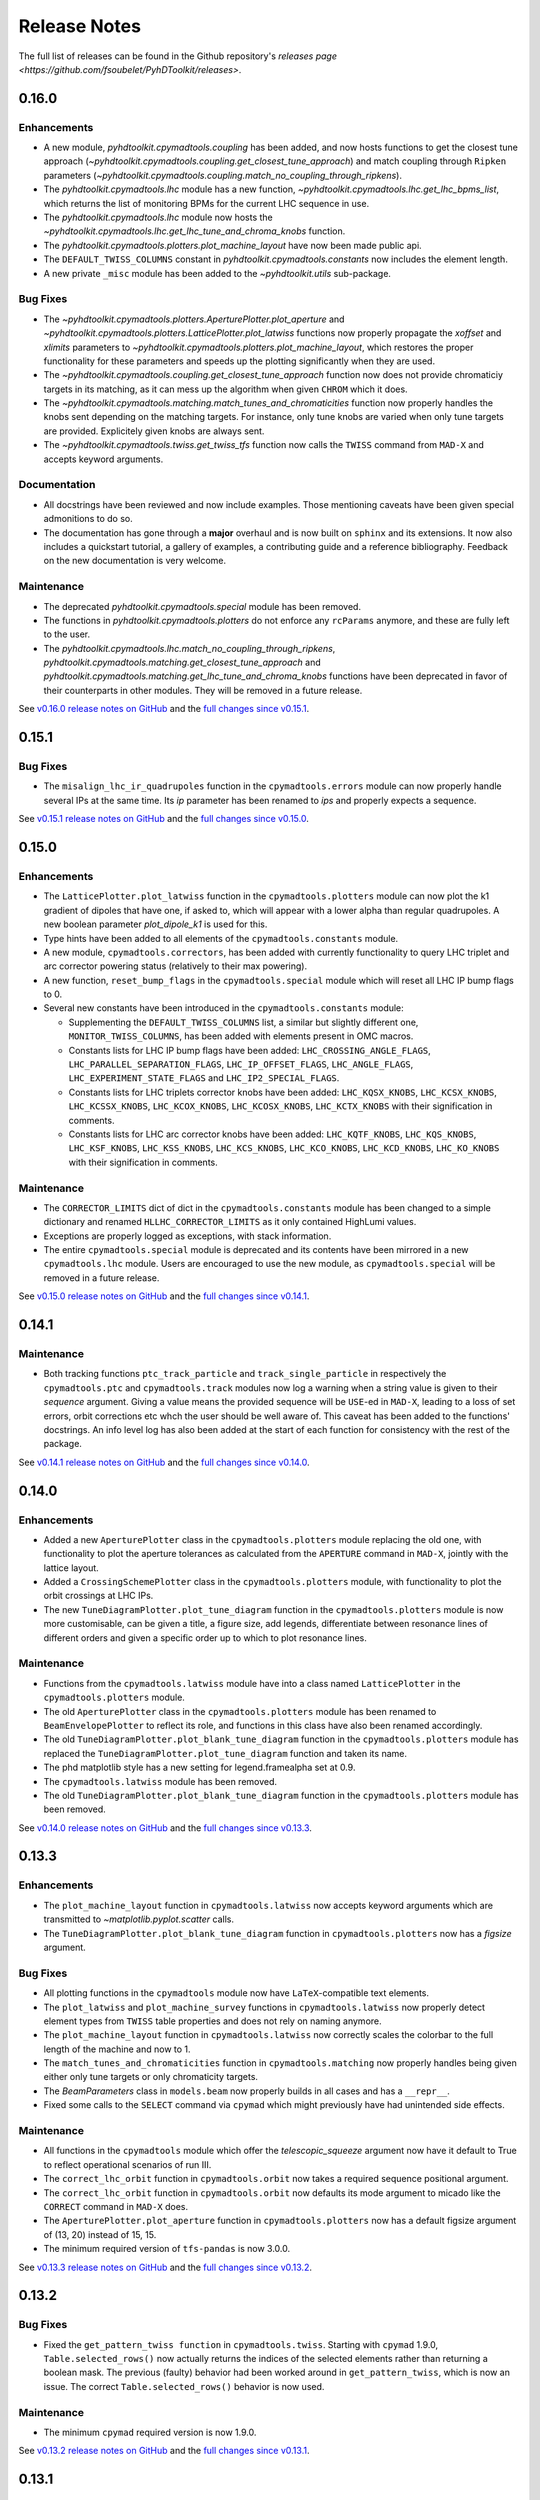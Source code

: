 Release Notes
=============

The full list of releases can be found in the Github repository's `releases page <https://github.com/fsoubelet/PyhDToolkit/releases>`.

.. _release_0.16.0:

0.16.0
------

Enhancements
~~~~~~~~~~~~

* A new module, `pyhdtoolkit.cpymadtools.coupling` has been added, and now hosts functions to get the closest tune approach (`~pyhdtoolkit.cpymadtools.coupling.get_closest_tune_approach`) and match coupling through ``Ripken`` parameters (`~pyhdtoolkit.cpymadtools.coupling.match_no_coupling_through_ripkens`).
* The `pyhdtoolkit.cpymadtools.lhc` module has a new function, `~pyhdtoolkit.cpymadtools.lhc.get_lhc_bpms_list`, which returns the list of monitoring BPMs for the current LHC sequence in use.
* The `pyhdtoolkit.cpymadtools.lhc` module now hosts the `~pyhdtoolkit.cpymadtools.lhc.get_lhc_tune_and_chroma_knobs` function.
* The `pyhdtoolkit.cpymadtools.plotters.plot_machine_layout` have now been made public api.
* The ``DEFAULT_TWISS_COLUMNS`` constant in `pyhdtoolkit.cpymadtools.constants` now includes the element length.
* A new private ``_misc`` module has been added to the `~pyhdtoolkit.utils` sub-package.

Bug Fixes
~~~~~~~~~

* The `~pyhdtoolkit.cpymadtools.plotters.AperturePlotter.plot_aperture` and `~pyhdtoolkit.cpymadtools.plotters.LatticePlotter.plot_latwiss` functions now properly propagate the *xoffset* and *xlimits* parameters to `~pyhdtoolkit.cpymadtools.plotters.plot_machine_layout`, which restores the proper functionality for these parameters and speeds up the plotting significantly when they are used.
* The `~pyhdtoolkit.cpymadtools.coupling.get_closest_tune_approach` function now does not provide chromaticiy targets in its matching, as it can mess up the algorithm when given ``CHROM`` which it does.
* The `~pyhdtoolkit.cpymadtools.matching.match_tunes_and_chromaticities` function now properly handles the knobs sent depending on the matching targets. For instance, only tune knobs are varied when only tune targets are provided. Explicitely given knobs are always sent.
* The `~pyhdtoolkit.cpymadtools.twiss.get_twiss_tfs` function now calls the ``TWISS`` command from ``MAD-X`` and accepts keyword arguments.

Documentation
~~~~~~~~~~~~~

* All docstrings have been reviewed and now include examples. Those mentioning caveats have been given special admonitions to do so.
* The documentation has gone through a **major** overhaul and is now built on ``sphinx`` and its extensions. It now also includes a quickstart tutorial, a gallery of examples, a contributing guide and a reference bibliography. Feedback on the new documentation is very welcome.

Maintenance
~~~~~~~~~~~

* The deprecated `pyhdtoolkit.cpymadtools.special` module has been removed.
* The functions in `pyhdtoolkit.cpymadtools.plotters` do not enforce any ``rcParams`` anymore, and these are fully left to the user.
* The `pyhdtoolkit.cpymadtools.lhc.match_no_coupling_through_ripkens`, `pyhdtoolkit.cpymadtools.matching.get_closest_tune_approach` and `pyhdtoolkit.cpymadtools.matching.get_lhc_tune_and_chroma_knobs` functions have been deprecated in favor of their counterparts in other modules. They will be removed in a future release.

See `v0.16.0 release notes on GitHub <https://github.com/fsoubelet/PyhDToolkit/releases/tag/0.16.0>`_ and the `full changes since v0.15.1 <https://github.com/fsoubelet/PyhDToolkit/compare/0.15.1...0.16.0>`_.


.. _release_0.15.1:

0.15.1
------

Bug Fixes
~~~~~~~~~

* The ``misalign_lhc_ir_quadrupoles`` function in the ``cpymadtools.errors`` module can now properly handle several IPs at the same time. Its *ip* parameter has been renamed to *ips* and properly expects a sequence.

See `v0.15.1 release notes on GitHub <https://github.com/fsoubelet/PyhDToolkit/releases/tag/0.15.1>`_ and the `full changes since v0.15.0 <https://github.com/fsoubelet/PyhDToolkit/compare/0.15.0...0.15.1>`_.


.. _release_0.15.0:

0.15.0
------

Enhancements
~~~~~~~~~~~~

* The ``LatticePlotter.plot_latwiss`` function in the ``cpymadtools.plotters`` module can now plot the k1 gradient of dipoles that have one, if asked to, which will appear with a lower alpha than regular quadrupoles. A new boolean parameter *plot_dipole_k1* is used for this.
* Type hints have been added to all elements of the ``cpymadtools.constants`` module.
* A new module, ``cpymadtools.correctors``, has been added with currently functionality to query LHC triplet and arc corrector powering status (relatively to their max powering).
* A new function, ``reset_bump_flags`` in the ``cpymadtools.special`` module which will reset all LHC IP bump flags to 0.
* Several new constants have been introduced in the ``cpymadtools.constants`` module:

  - Supplementing the ``DEFAULT_TWISS_COLUMNS`` list, a similar but slightly different one, ``MONITOR_TWISS_COLUMNS``, has been added with elements present in OMC macros.
  - Constants lists for LHC IP bump flags have been added: ``LHC_CROSSING_ANGLE_FLAGS``, ``LHC_PARALLEL_SEPARATION_FLAGS``, ``LHC_IP_OFFSET_FLAGS``, ``LHC_ANGLE_FLAGS``, ``LHC_EXPERIMENT_STATE_FLAGS`` and ``LHC_IP2_SPECIAL_FLAGS``.
  - Constants lists for LHC triplets corrector knobs have been added: ``LHC_KQSX_KNOBS``, ``LHC_KCSX_KNOBS``, ``LHC_KCSSX_KNOBS``, ``LHC_KCOX_KNOBS``, ``LHC_KCOSX_KNOBS``, ``LHC_KCTX_KNOBS`` with their signification in comments.
  - Constants lists for LHC arc corrector knobs have been added: ``LHC_KQTF_KNOBS``, ``LHC_KQS_KNOBS``, ``LHC_KSF_KNOBS``, ``LHC_KSS_KNOBS``, ``LHC_KCS_KNOBS``, ``LHC_KCO_KNOBS``, ``LHC_KCD_KNOBS``, ``LHC_KO_KNOBS`` with their signification in comments.

Maintenance
~~~~~~~~~~~

* The ``CORRECTOR_LIMITS`` dict of dict in the ``cpymadtools.constants`` module has been changed to a simple dictionary and renamed ``HLLHC_CORRECTOR_LIMITS`` as it only contained HighLumi values.
* Exceptions are properly logged as exceptions, with stack information.
* The entire ``cpymadtools.special`` module is deprecated and its contents have been mirrored in a new ``cpymadtools.lhc`` module. Users are encouraged to use the new module, as ``cpymadtools.special`` will be removed in a future release.

See `v0.15.0 release notes on GitHub <https://github.com/fsoubelet/PyhDToolkit/releases/tag/0.15.0>`_ and the `full changes since v0.14.1 <https://github.com/fsoubelet/PyhDToolkit/compare/0.14.1...0.15.0>`_.


.. _release_0.14.1:

0.14.1
------

Maintenance
~~~~~~~~~~~

* Both tracking functions ``ptc_track_particle`` and ``track_single_particle`` in respectively the ``cpymadtools.ptc`` and ``cpymadtools.track`` modules now log a warning when a string value is given to their *sequence* argument. Giving a value means the provided sequence will be ``USE``-ed in ``MAD-X``, leading to a loss of set errors, orbit corrections etc whch the user should be well aware of. This caveat has been added to the functions' docstrings. An info level log has also been added at the start of each function for consistency with the rest of the package.

See `v0.14.1 release notes on GitHub <https://github.com/fsoubelet/PyhDToolkit/releases/tag/0.14.1>`_ and the `full changes since v0.14.0 <https://github.com/fsoubelet/PyhDToolkit/compare/0.14.0...0.14.1>`_.


.. _release_0.14.0:

0.14.0
------

Enhancements
~~~~~~~~~~~~

* Added a new ``AperturePlotter`` class in the ``cpymadtools.plotters`` module replacing the old one, with functionality to plot the aperture tolerances as calculated from the ``APERTURE`` command in ``MAD-X``, jointly with the lattice layout.
* Added a ``CrossingSchemePlotter`` class in the ``cpymadtools.plotters`` module, with functionality to plot the orbit crossings at LHC IPs.
* The new ``TuneDiagramPlotter.plot_tune_diagram`` function in the ``cpymadtools.plotters`` module is now more customisable, can be given a title, a figure size, add legends, differentiate between resonance lines of different orders and given a specific order up to which to plot resonance lines.

Maintenance
~~~~~~~~~~~

* Functions from the ``cpymadtools.latwiss`` module have into a class named ``LatticePlotter`` in the ``cpymadtools.plotters`` module.
* The old ``AperturePlotter`` class in the ``cpymadtools.plotters`` module has been renamed to ``BeamEnvelopePlotter`` to reflect its role, and functions in this class have also been renamed accordingly.
* The old ``TuneDiagramPlotter.plot_blank_tune_diagram`` function in the ``cpymadtools.plotters`` module has replaced the ``TuneDiagramPlotter.plot_tune_diagram`` function and taken its name.
* The phd matplotlib style has a new setting for legend.framealpha set at 0.9.
* The ``cpymadtools.latwiss`` module has been removed.
* The old ``TuneDiagramPlotter.plot_blank_tune_diagram`` function in the ``cpymadtools.plotters`` module has been removed.

See `v0.14.0 release notes on GitHub <https://github.com/fsoubelet/PyhDToolkit/releases/tag/0.14.0>`_ and the `full changes since v0.13.3 <https://github.com/fsoubelet/PyhDToolkit/compare/0.13.3...0.14.0>`_.


.. _release_0.13.3:

0.13.3
------

Enhancements
~~~~~~~~~~~~

* The ``plot_machine_layout`` function in ``cpymadtools.latwiss`` now accepts keyword arguments which are transmitted to `~matplotlib.pyplot.scatter` calls.
* The ``TuneDiagramPlotter.plot_blank_tune_diagram`` function in ``cpymadtools.plotters`` now has a *figsize* argument.

Bug Fixes
~~~~~~~~~

* All plotting functions in the ``cpymadtools`` module now have ``LaTeX``-compatible text elements.
* The ``plot_latwiss`` and ``plot_machine_survey`` functions in ``cpymadtools.latwiss`` now properly detect element types from ``TWISS`` table properties and does not rely on naming anymore.
* The ``plot_machine_layout`` function in ``cpymadtools.latwiss`` now correctly scales the colorbar to the full length of the machine and now to 1.
* The ``match_tunes_and_chromaticities`` function in ``cpymadtools.matching`` now properly handles being given either only tune targets or only chromaticity targets.
* The *BeamParameters* class in ``models.beam`` now properly builds in all cases and has a ``__repr__``.
* Fixed some calls to the ``SELECT`` command via ``cpymad`` which might previously have had unintended side effects.

Maintenance
~~~~~~~~~~~

* All functions in the ``cpymadtools`` module which offer the *telescopic_squeeze* argument now have it default to True to reflect operational scenarios of run III.
* The ``correct_lhc_orbit`` function in ``cpymadtools.orbit`` now takes a required sequence positional argument.
* The ``correct_lhc_orbit`` function in ``cpymadtools.orbit`` now defaults its mode argument to micado like the ``CORRECT`` command in ``MAD-X`` does.
* The ``AperturePlotter.plot_aperture`` function in ``cpymadtools.plotters`` now has a default figsize argument of (13, 20) instead of 15, 15.
* The minimum required version of ``tfs-pandas`` is now 3.0.0.

See `v0.13.3 release notes on GitHub <https://github.com/fsoubelet/PyhDToolkit/releases/tag/0.13.3>`_ and the `full changes since v0.13.2 <https://github.com/fsoubelet/PyhDToolkit/compare/0.13.2...0.13.3>`_.


.. _release_0.13.2:

0.13.2
------

Bug Fixes
~~~~~~~~~

* Fixed the ``get_pattern_twiss function`` in ``cpymadtools.twiss``. Starting with ``cpymad`` 1.9.0, ``Table.selected_rows()`` now actually returns the indices of the selected elements rather than returning a boolean mask. The previous (faulty) behavior had been worked around in ``get_pattern_twiss``, which is now an issue. The correct ``Table.selected_rows()`` behavior is now used.

Maintenance
~~~~~~~~~~~

* The minimum ``cpymad`` required version is now 1.9.0.

See `v0.13.2 release notes on GitHub <https://github.com/fsoubelet/PyhDToolkit/releases/tag/0.13.2>`_ and the `full changes since v0.13.1 <https://github.com/fsoubelet/PyhDToolkit/compare/0.13.1...0.13.2>`_.


.. _release_0.13.1:

0.13.1
------

Bug Fixes
~~~~~~~~~

* Fixed both AC Dipole installation routines in the ``cpymadtoolks.special`` module, which now use the implementation from ``omc3``'s model_creator and will provide similar results.

See `v0.13.1 release notes on GitHub <https://github.com/fsoubelet/PyhDToolkit/releases/tag/0.13.1>`_ and the `full changes since v0.13.0 <https://github.com/fsoubelet/PyhDToolkit/compare/0.13.0...0.13.1>`_.


.. _release_0.13.0:

0.13.0
------

Enhancements
~~~~~~~~~~~~

* Added a ``install_ac_dipole_as_matrix`` function in the ``cpymadtools.special`` module to install an AC Dipole element as a matrix, which will reflect its effect on twiss functions (which the kicker implementation does not). This matrix implementation cannot be used to influence particle tracking.

Bug Fixes
~~~~~~~~~

* The ``install_ac_dipole_as_kicker`` function now properly sets the element location to avoid a negative drift (location taken from omc3's model_creator) if the sequence wasn't previously made ``THIN`` (which it should).
* The ``install_ac_dipole_as_kicker`` function now makes a use, sequence=... call after installing the element. Beware this means errors, correctors etc that were set / loaded will be lost.

Maintenance
~~~~~~~~~~~

* The ``install_ac_dipole`` function in ``cpymadtools.special`` is now named ``install_ac_dipole_as_kicker``. This kicker implementation **cannot** be used to affect twiss functions, only particle tracking.

See `v0.13.0 release notes on GitHub <https://github.com/fsoubelet/PyhDToolkit/releases/tag/0.13.0>`_ and the `full changes since v0.12.0 <https://github.com/fsoubelet/PyhDToolkit/compare/0.12.0...0.13.0>`_.


.. _release_0.12.0:

0.12.0
------

Enhancements
~~~~~~~~~~~~

* Added a ``models`` module in ``cpymadtools`` to hold various ``pydantic`` models for data manipulated in the library functions.
* Added a ``query_beam_attributes`` function in ``cpymadtools.parameters`` that returns a parsed and validated *MADXBeam* with all ``BEAM`` attributes from the ``MAD-X`` process based on the currently defined beam.
* Added a ``ptc_twiss`` function in ``cpymadtools.ptc`` to conveniently create the ``PTC`` universe and perform a ``TWISS`` command according to the Ripken-Mais formalism.
* Added a ``ptc_track_particle`` function in ``cpymadtools.ptc`` to conveniently create the ``PTC`` universe and perform particle tracking similarly to ``cpymadtools.track.track_single_particle``.
* Added a ``get_footprint_lines`` function in ``cpymadtools.tune`` to obtain the (Qx, Qy) points needed to plot the footprint based on the *TfsDataFrame* returned by ``make_footprint_table``. To be considered experimental.
* Added a ``get_footprint_patches`` function in ``cpymadtools.tune`` to obtain a collection of ``matplotlib.patches.Polygon`` elements needed to plot the footprint based on the *TfsDataFrame* returned by ``make_footprint_table``. To be considered experimental.
* The ``get_table_tfs`` function in ``cpmadtools.utils`` now takes a *headers_table* argument to choose an internal table to use for headers.

Maintenance
~~~~~~~~~~~

* The default energy value in ``cpymadtools.special.make_lhc_beams`` has been changed to 7000 [GeV] to reflect run III scenario.
* The value for npart in ``cpymadtools.special.make_lhc_beams`` has been changed to 1.15e11 to reflect run III scenario.
* The ``make_footprint_table`` in ``cpymadtools.tune`` now returns a *TfsDataFrame* instead of a `~pandas.DataFrame`, the headers of which are populated with useful values for other functions.
* The ``beam_parameters`` function in ``cpymadtools.parameters`` has been moved to the ``optics.beam`` module and renamed ``compute_beam_parameters``.
* The default ``patch.linewidth`` value in the phd matplotlib style has been changed to 1.5.

See `v0.12.0 release notes on GitHub <https://github.com/fsoubelet/PyhDToolkit/releases/tag/0.12.0>`_ and the `full changes since v0.11.0 <https://github.com/fsoubelet/PyhDToolkit/compare/0.11.0...0.12.0>`_.


.. _release_0.11.0:

0.11.0
------

Enhancements
~~~~~~~~~~~~

* Added a ``cpymadtools.utils`` module with convenience functions for ``cpymad.mad.Madx`` objects, for now containing a single function ``get_table_tfs`` which turns an internal ``MAD-X`` table into a *TfsDataFrame*.
* The ``get_amplitude_detuning`` and ``get_rdts`` functions in the ``cpymadtools.ptc`` module now have a fringe argument defaulting to False in order to enable fringe field calculations.
* The ``get_amplitude_detuning`` and ``get_rdts`` functions in the ``cpymadtools.ptc`` module now transmit keyword arguments to respectively ``ptc_normal`` and ``ptc_twiss``.

Documentation
~~~~~~~~~~~~~

* The ``get_amplitude_detuning`` and ``get_rdts`` functions in the ``cpymadtools.ptc`` module now contain extensive docstrings detailing their inner workings as well as parameters used in internal MAD-X commands.


See `v0.11.0 release notes on GitHub <https://github.com/fsoubelet/PyhDToolkit/releases/tag/0.11.0>`_ and the `full changes since v0.10.0 <https://github.com/fsoubelet/PyhDToolkit/compare/0.10.0...0.11.0>`_.


.. _release_0.10.0:

0.10.0
------

Enhancements
~~~~~~~~~~~~

* The ``track_single_particle`` function in the ``cpymadtools.track`` module can now take a sequence defining observation points as argument.
* The ``track_single_particle`` function in the ``cpymadtools.track`` module can now take keyword arguments to be transmitted to the ``TRACK`` command in ``MAD-X``.

Maintenance
~~~~~~~~~~~

* The ``track_single_particle`` function in the ``cpymadtools.track`` module now defaults initial tracking coordinates to all 0.
* The ``track_single_particle`` function in the ``cpymadtools.track`` module now returns a dictionary, with one keys per defined observation point and as a value the corresponding track table. The special case where *ONETABLE* is given to ``TRACK`` as a keyword argument is handled, and then a single entry taken from the appropriate table with be found in the returned dictionary.

See `v0.10.0 release notes on GitHub <https://github.com/fsoubelet/PyhDToolkit/releases/tag/0.10.0>`_ and the `full changes since v0.9.2 <https://github.com/fsoubelet/PyhDToolkit/compare/0.9.2...0.10.0>`_.


.. _release_0.9.2:

0.9.2
-----

Enhancements
~~~~~~~~~~~~

* Added a ``match_no_coupling_through_ripkens`` function in the ``cpymadtools.special`` module as a 0-coupling matching routine through cross-term Ripken parameters at a given location.

Bug Fixes
~~~~~~~~~

* The ``install_mpl_style`` function now installs the **.mplstyle** file also in the site-packages location for ``matplotlib``, which is sometimes where it will look when running ``plt.style.use("phd")``.
* The closest tune approach routine now properly makes use of madx.batch() to restore settings.
* The plotting functions in the ``cpymadtools.latwiss`` module have updated ``LaTeX``-compatible labels.
* The ``plot_survey`` function in the ``cpymadtools.latwiss`` module now uses clearer markers to indicate the machine survey, properly matches the colormaps of the plotted dipoles and the colorbar when using ``show_elements=True`` and lets the user config handle savefig options.

See `v0.9.2 release notes on GitHub <https://github.com/fsoubelet/PyhDToolkit/releases/tag/0.9.2>`_ and the `full changes since v0.9.1 <https://github.com/fsoubelet/PyhDToolkit/compare/0.9.1...0.9.2>`_.


.. _release_0.9.1:

0.9.1
-----

Enhancements
~~~~~~~~~~~~

* Added an ``install_mpl_style`` function in the ``utils.defaults`` module to create a **phd.mplstyle** file in ``matplotlib``'s stylelib directory, making the style callable through ``plt.style.use("phd")``.

Maintenance
~~~~~~~~~~~

* The *PLOT_PARAMS* dictionary in ``utils.defaults`` has been updated.
* The ``numba`` library's used has been removed, easing the package's dependencies.

See `v0.9.1 release notes on GitHub <https://github.com/fsoubelet/PyhDToolkit/releases/tag/0.9.1>`_ and the `full changes since v0.9.0 <https://github.com/fsoubelet/PyhDToolkit/compare/0.9.0...0.9.1>`_.


.. _release_0.9.0:

0.9.0
-----

Enhancements
~~~~~~~~~~~~

* Added a ``misalign_lhc_ir_quadrupoles`` function in the ``cpymadtools.errors`` module to conveniently apply ``EALIGN`` to IR quadrupoles.
* Added a ``misalign_lhc_triplets function`` in the ``cpymadtools.errors``, convenience wrapper around the aforementioned one for triplets.
* Added a ``correct_lhc_orbit`` function in the ``cpymadtools.orbit`` module to perform orbit correction using MCB.* elements in the LHC.
* Added a ``vary_independent_ir_quadrupoles`` function in the ``cpymadtools.special`` module to conveniently send the vary commands for the desired quadrupoles in the IRs.
* Added a ``tune`` module in ``cpymadtools`` with currently a ``make_footprint_table`` function that creates a ``DYNAP`` setup according to parameters and returns the generated table.
* Added A ``utils.htc_monitor`` module with functionality to query the ``HTCondor`` queue, process the returned data and nicely display it. To be ran directly, but different functionality can be imported.

Bug Fixes
~~~~~~~~~

* Fixed an issue in ``plot_latwiss`` where the function would sometimes mishandle the *xlimits* argument.
* Fixed a mistake in ``apply_lhc_rigidity_waist_shift_knob`` where the side argument would be ignored if uppercase.

Maintenance
~~~~~~~~~~~

* The *telescopic_squeeze* parameter in ``match_tunes_and_chromaticities`` now defaults to True, to reflect the LHC scenario as of Run III.
* The ``get_ips_twiss`` and ``get_ir_twiss`` functions have been moved from ``cpymadtools.special`` to ``cpymadtools.twiss``.
* Added dependencies: ``pydantic``, ``rich`` and ``pendulum``. The ``llvmlite`` dependency is also added explicitely, though it is a dependency of ``numba`` and the version constraint is here to guarantee ``pyhdtoolkit`` will build on Python 3.9.
* Tests now include Python 3.9.

See `v0.9.0 release notes on GitHub <https://github.com/fsoubelet/PyhDToolkit/releases/tag/0.9.0>`_ and the `full changes since v0.8.5 <https://github.com/fsoubelet/PyhDToolkit/compare/0.8.5...0.9.0>`_.


.. _release_0.8.5:

0.8.5
-----

Bug Fixes
~~~~~~~~~

* The ``match_tunes_and_chromaticities`` function now properly behaves if some of the targets are set to 0.

Maintenance
~~~~~~~~~~~

* The default behavior in lattice slicing is changed to have makedipedge as False, which compensates the effect of the default slicing style ``TEAPOT``.

See `v0.8.5 release notes on GitHub <https://github.com/fsoubelet/PyhDToolkit/releases/tag/0.8.5>`_ and the `full changes since v0.8.4 <https://github.com/fsoubelet/PyhDToolkit/compare/0.8.4...0.8.5>`_.


.. _release_0.8.4:

0.8.4
-----

Enhancements
~~~~~~~~~~~~

* Added an *xoffset* variable to ``plot_latwiss``, allowing to center the plot on a specific element.

Maintenance
~~~~~~~~~~~

* The machine layout plotting in ``plot_latwiss`` has been exported to its own function. It is a private function.

See `v0.8.4 release notes on GitHub <https://github.com/fsoubelet/PyhDToolkit/releases/tag/0.8.4>`_ and the `full changes since v0.8.3 <https://github.com/fsoubelet/PyhDToolkit/compare/0.8.3...0.8.4>`_.


.. _release_0.8.3:

0.8.3
-----

Enhancements
~~~~~~~~~~~~

* Added a function in ``cpymadtools.twiss`` to export the entire twiss table to a *TfsDataFrame*.

See `v0.8.3 release notes on GitHub <https://github.com/fsoubelet/PyhDToolkit/releases/tag/0.8.3>`_ and the `full changes since v0.8.2 <https://github.com/fsoubelet/PyhDToolkit/compare/0.8.2...0.8.3>`_.


.. _release_0.8.2:

0.8.2
-----

Enhancements
~~~~~~~~~~~~

* Added a ``maths.utils`` module with convenience functions related to magnitude.
* Added an ``optics.ripken`` module with functions to calculate beam size according to Lebedev and Bogacz's formalism.
* Added a convenience logging setup function in ``utils.defaults``.
* ``plot_latwiss`` now adds a legend for different elements in the layout.
* ``plot_latwiss`` can now optionally plot BPM patches.
* ``plot_latwiss`` now accepts kwargs that will be transmitted to the layout plotting function.

Bug Fixes
~~~~~~~~~

* ``get_pattern_twiss`` now properly capitalizes variable names in the returned *TfsDataFrame*.
* ``plot_latwiss`` now only draws elements in the desired area when *xlimits* is provided, for a drastic speedup on big machines.

Maintenance
~~~~~~~~~~~

* The *PLOT_PARAMS* have been moved to ``utils.defaults``.
* The ``get_pattern_twiss`` default argument values now select the entire twiss table.
* ``plot_latwiss`` changed the parameter *plot_sextupoles* to *k2l_lim*, creating a dedicated axis for sextupole patches in the layout.
* The ``plotting.settings`` module has been removed.
* ``plot_latwiss`` doesn't force the pdf format when saving the figure anymore.

See `v0.8.2 release notes on GitHub <https://github.com/fsoubelet/PyhDToolkit/releases/tag/0.8.2>`_ and the `full changes since v0.8.1 <https://github.com/fsoubelet/PyhDToolkit/compare/0.8.1...0.8.2>`_.


.. _release_0.8.1:

0.8.1
-----

Bug Fixes
~~~~~~~~~

* Fixed inacurrate logging statements during tunes and chromaticities matching.

Maintenance
~~~~~~~~~~~

* Removed the unused **scripts** folder as well as the scripts' dependencies.

See `v0.8.1 release notes on GitHub <https://github.com/fsoubelet/PyhDToolkit/releases/tag/0.1.0>`_ and the `full changes since v0.8.0 <https://github.com/fsoubelet/PyhDToolkit/compare/0.8.0...0.8.1>`_.


.. _release_0.8.0:

0.8.0
-----

Enhancements
~~~~~~~~~~~~

* Added a ``twiss`` submodule to easily get specific patterns.
* Added a ``track`` submodule to handle particle tracking with ``MAD-X``'s ``TRACK`` command.
* Added utilities to get ``TWISS`` frame for specific IP or IR locations.
* Added utilities to ``MAKETHIN`` for (HL)LHC sequences.
* Added a utility to install an AC dipole in LHC beam 1.

Bug Fixes
~~~~~~~~~

* Closest tune approach determination now properly handles explicit targets.

Maintenance
~~~~~~~~~~~

* The ``cpymadtools`` now use *madx* as a parameter name instead of *cpymad_instance*.
* Relaxed dependencies.

See `v0.8.0 release notes on GitHub <https://github.com/fsoubelet/PyhDToolkit/releases/tag/0.8.0>`_ and the `full changes since v0.7.0 <https://github.com/fsoubelet/PyhDToolkit/compare/0.7.0...0.8.0>`_.


.. _release_0.7.0:

0.7.0
-----

Enhancements
~~~~~~~~~~~~

* Added an ``errors`` submodule to handle (HL)LHC magnetic errors setup.
* Added a ``matching`` submodule with routines for ``MAD-X`` matching and closest tune approach determination.
* Added an ``orbit`` submodule to handle (HL)LHC orbit variables setup.
* Added a ``ptc`` submodule with routines for ``MAD-X`` ``PTC`` operations.
* Added a ``special`` submodule with routines for personal use cases for (HL)LHC in ``MAD-X``.

Maintenance
~~~~~~~~~~~

* Cleanup of some modules.
* Improved test coverage.
* Tweaks to dev configurations.

See `v0.7.0 release notes on GitHub <https://github.com/fsoubelet/PyhDToolkit/releases/tag/0.7.0>`_ and the `full changes since v0.6.0 <https://github.com/fsoubelet/PyhDToolkit/compare/0.6.0...0.7.0>`_.


.. _release_0.6.0:

0.6.0
-----

Enhancements
~~~~~~~~~~~~

* Full compatibility across OSes (thanks to ``cpymad``'s progress).
* Added a ``tfstools`` module.
* Added a ``beam`` module in ``optics``.
* Added an (experimental) ``timedata`` module in ``plotting``.

Documentation
~~~~~~~~~~~~~

* Added a docs dependency.
* Started documentation site.

Maintenance
~~~~~~~~~~~

* Improved object validation with ``pydantic``.
* Made ``cpymad`` a default dependency.
* Updated dependencies.
* Moved CI to Github Actions, now covers all platforms.
* Improved test coverage.

See `v0.6.0 release notes on GitHub <https://github.com/fsoubelet/PyhDToolkit/releases/tag/0.6.0>`_ and the `full changes since v0.5.0 <https://github.com/fsoubelet/PyhDToolkit/compare/0.5.0...0.6.0>`_.


.. _release_0.5.0:

0.5.0
-----

Enhancements
~~~~~~~~~~~~

* Python 3.8 compatibility.
* Added an ``optics`` module.
* Added slots to classes.
* Almost fully covered in tests.

Bug Fixes
~~~~~~~~~

* Important fix of the lattice matchers in ``cpymadtools``.

Maintenance
~~~~~~~~~~~

* Fully type hinted the package.
* Improved logging.
* Replaced ``tqdm`` with ``rich``.
* Updated dependencies.
* Added some development tools and configurations.

See `v0.5.0 release notes on GitHub <https://github.com/fsoubelet/PyhDToolkit/releases/tag/0.5.0>`_ and the `full changes since v0.4.1 <https://github.com/fsoubelet/PyhDToolkit/compare/0.4.1...0.5.0>`_.


.. _release_0.4.1:

0.4.1
-----

Bug Fixes
~~~~~~~~~

* Quick fix of a type hinting issue causing imports to crash.

See `v0.4.1 release notes on GitHub <https://github.com/fsoubelet/PyhDToolkit/releases/tag/0.4.1>`_ and the `full changes since v0.4.0 <https://github.com/fsoubelet/PyhDToolkit/compare/0.4.0...0.4.1>`_.


.. _release_0.4.0:

0.4.0
-----

Enhancements
~~~~~~~~~~~~

* Optimization of the Docker image.
* Removal of the ``fsbox`` dependency.
* Use of ``loguru`` library for logging, and improved logging.
* Refactored commandline argument parsing for scripts.
* Improved type hinting.

Maintenance
~~~~~~~~~~~

* Renaming pyhdtoolkit.math to pyhdtoolkit.maths to avoid namespace clashes if trying to use the standard library's math module.
* Removing many functions from pyhdtoolkit.maths.nonconvex_phase_sync module as they were needed for notebooks but not this package.

See `v0.4.0 release notes on GitHub <https://github.com/fsoubelet/PyhDToolkit/releases/tag/0.4.0>`_ and the `full changes since v0.3.0 <https://github.com/fsoubelet/PyhDToolkit/compare/0.3.0...0.4.0>`_.


.. _release_0.3.0:

0.3.0
-----

Enhancements
~~~~~~~~~~~~

* The ``helpers`` module now has a ``Parameters`` class for beam and machine parameters calculations. Only one function yet.
* The ``plotters`` module now has an ``AperturePlotter`` class with a function to plot physical aperture.
* The ``latwiss`` module has received a major overhaul.

  - ``plot_latwiss`` has better defaults in values and plotting styles, as well as new args and kwargs options for customization.
  - ``plot_machine_survey`` also has better defaults, and offers the options to plot while differentiating magnetic elements.

See `v0.3.0 release notes on GitHub <https://github.com/fsoubelet/PyhDToolkit/releases/tag/0.3.0>`_ and the `full changes since v0.2.1 <https://github.com/fsoubelet/PyhDToolkit/compare/0.2.1...0.3.0>`_.


.. _release_0.2.1:

0.2.1
-----

Enhancements
~~~~~~~~~~~~

* New module for AC Dipole or Free Oscillations (with amplitude offset) tracking (in scripts).

Maintenance
~~~~~~~~~~~

* Some slight changes to **README**, **Makefile** and **Dockerfile**.

See `v0.2.1 release notes on GitHub <https://github.com/fsoubelet/PyhDToolkit/releases/tag/0.2.1>`_ and the `full changes since v0.2.0 <https://github.com/fsoubelet/PyhDToolkit/compare/0.2.0...0.2.1>`_.


.. _release_0.2.0:

0.2.0
-----

Enhancements
~~~~~~~~~~~~

* An **EVM** implementation for nonconvex phase synchronisation (in module ``omc_math``).
* Logging and contexts utilities from ``fsbox`` (props to ``pylhc/omc3`` for creating those).

See `v0.2.0 release notes on GitHub <https://github.com/fsoubelet/PyhDToolkit/releases/tag/0.2.0>`_ and the `full changes from the previous release <https://github.com/fsoubelet/PyhDToolkit/compare/0.1.1...0.2.0>`_.